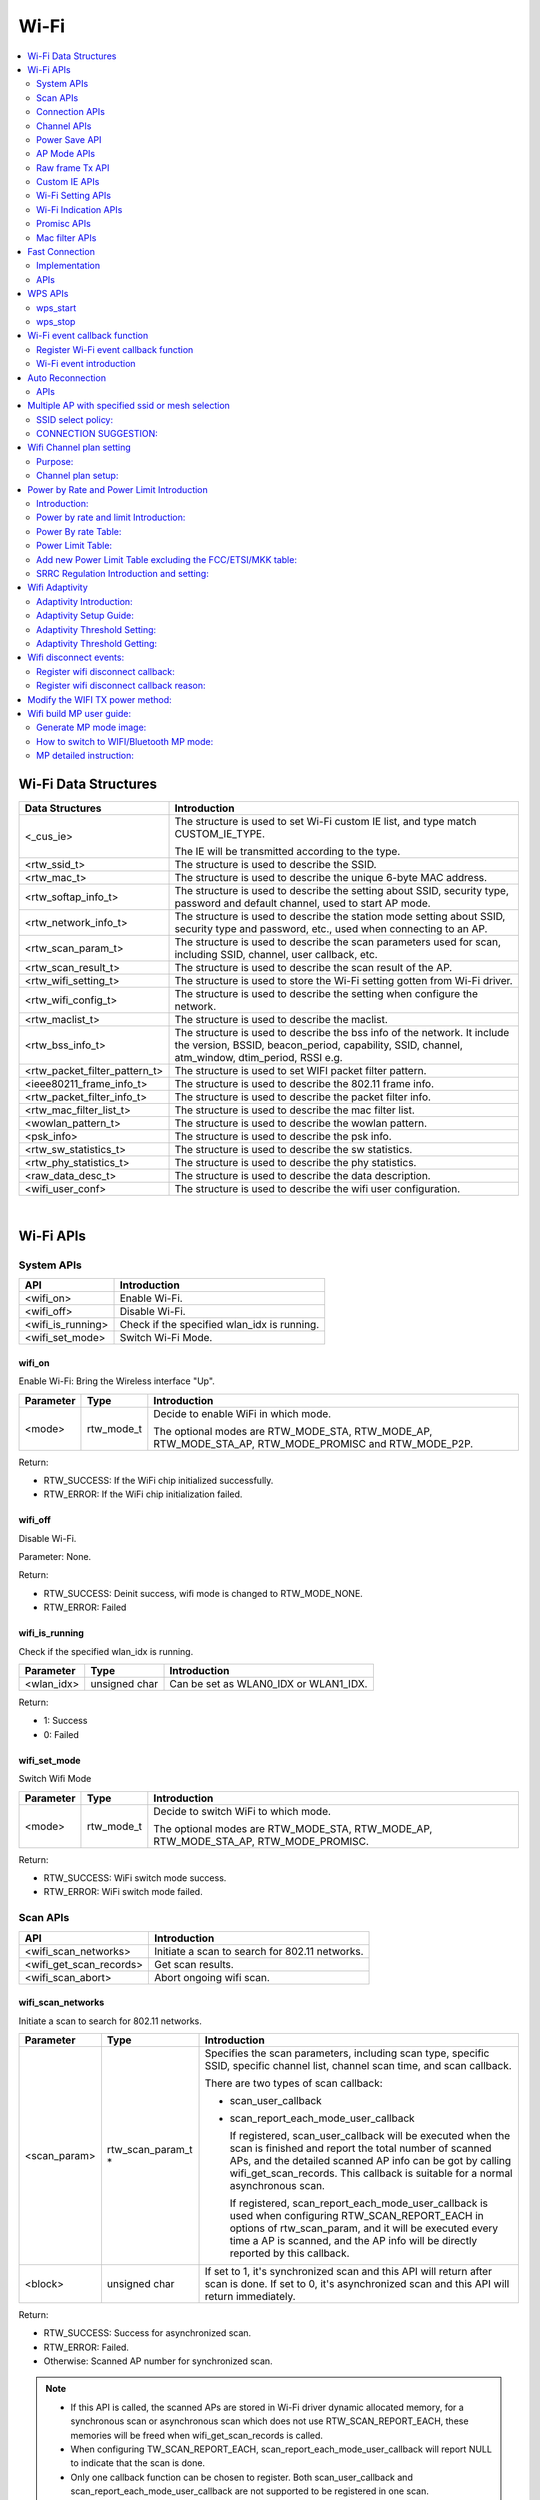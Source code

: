 Wi-Fi
=====

.. contents::
  :local:
  :depth: 2

Wi-Fi Data Structures
---------------------

============================= ==========================================================================================================================================================================
**Data Structures**           **Introduction**
============================= ==========================================================================================================================================================================
<_cus_ie>                     The structure is used to set Wi-Fi custom IE list, and type match CUSTOM_IE_TYPE.
                             
                              The IE will be transmitted according to the type.
<rtw_ssid_t>                  The structure is used to describe the SSID.
<rtw_mac_t>                   The structure is used to describe the unique 6-byte MAC address.
<rtw_softap_info_t>           The structure is used to describe the setting about SSID, security type, password and default channel, used to start AP mode.
<rtw_network_info_t>          The structure is used to describe the station mode setting about SSID, security type and password, etc., used when connecting to an AP.
<rtw_scan_param_t>            The structure is used to describe the scan parameters used for scan, including SSID, channel, user callback, etc.
<rtw_scan_result_t>           The structure is used to describe the scan result of the AP.
<rtw_wifi_setting_t>          The structure is used to store the Wi-Fi setting gotten from Wi-Fi driver.
<rtw_wifi_config_t>           The structure is used to describe the setting when configure the network.
<rtw_maclist_t>               The structure is used to describe the maclist.
<rtw_bss_info_t>              The structure is used to describe the bss info of the network. It include the version, BSSID, beacon_period, capability, SSID, channel, atm_window, dtim_period, RSSI e.g.
<rtw_packet_filter_pattern_t> The structure is used to set WIFI packet filter pattern.
<ieee80211_frame_info_t>      The structure is used to describe the 802.11 frame info.
<rtw_packet_filter_info_t>    The structure is used to describe the packet filter info.
<rtw_mac_filter_list_t>       The structure is used to describe the mac filter list.
<wowlan_pattern_t>            The structure is used to describe the wowlan pattern.
<psk_info>                    The structure is used to describe the psk info.
<rtw_sw_statistics_t>         The structure is used to describe the sw statistics.
<rtw_phy_statistics_t>        The structure is used to describe the phy statistics.
<raw_data_desc_t>             The structure is used to describe the data description.
<wifi_user_conf>              The structure is used to describe the wifi user configuration.
============================= ==========================================================================================================================================================================


|

Wi-Fi APIs
----------

System APIs
~~~~~~~~~~~

================= ===========================================
**API**           **Introduction**
================= ===========================================
<wifi_on>         Enable Wi-Fi.
<wifi_off>        Disable Wi-Fi.
<wifi_is_running> Check if the specified wlan_idx is running.
<wifi_set_mode>   Switch Wi-Fi Mode.
================= ===========================================

wifi_on
^^^^^^^

Enable Wi-Fi: Bring the Wireless interface "Up".

============= ========== =====================================================================================================
**Parameter** **Type**   **Introduction**
============= ========== =====================================================================================================
<mode>        rtw_mode_t Decide to enable WiFi in which mode.
                        
                         The optional modes are RTW_MODE_STA, RTW_MODE_AP, RTW_MODE_STA_AP, RTW_MODE_PROMISC and RTW_MODE_P2P.
============= ========== =====================================================================================================

Return:

-  RTW_SUCCESS: If the WiFi chip initialized successfully.

-  RTW_ERROR: If the WiFi chip initialization failed.

wifi_off
^^^^^^^^

Disable Wi-Fi.

Parameter: None.

Return:

-  RTW_SUCCESS: Deinit success, wifi mode is changed to RTW_MODE_NONE.

-  RTW_ERROR: Failed

wifi_is_running
^^^^^^^^^^^^^^^

Check if the specified wlan_idx is running.

============= ============= =====================================
**Parameter** **Type**      **Introduction**
============= ============= =====================================
<wlan_idx>    unsigned char Can be set as WLAN0_IDX or WLAN1_IDX.
============= ============= =====================================

Return:

-  1: Success

-  0: Failed

wifi_set_mode
^^^^^^^^^^^^^

Switch Wifi Mode

============= ========== ====================================================================================
**Parameter** **Type**   **Introduction**
============= ========== ====================================================================================
<mode>        rtw_mode_t Decide to switch WiFi to which mode.
                        
                         The optional modes are RTW_MODE_STA, RTW_MODE_AP, RTW_MODE_STA_AP, RTW_MODE_PROMISC.
============= ========== ====================================================================================

Return:

-  RTW_SUCCESS: WiFi switch mode success.

-  RTW_ERROR: WiFi switch mode failed.

Scan APIs
~~~~~~~~~

======================= ==============================================
**API**                 **Introduction**
======================= ==============================================
<wifi_scan_networks>    Initiate a scan to search for 802.11 networks.
<wifi_get_scan_records> Get scan results.
<wifi_scan_abort>       Abort ongoing wifi scan.
======================= ==============================================

wifi_scan_networks
^^^^^^^^^^^^^^^^^^

Initiate a scan to search for 802.11 networks.

============= =================== ================================================================================================================================================================================================
**Parameter** **Type**            **Introduction**
============= =================== ================================================================================================================================================================================================
<scan_param>  rtw_scan_param_t *  Specifies the scan parameters, including scan type, specific SSID, specific channel list, channel scan time, and scan callback.
                                 
                                  There are two types of scan callback:
                                 
                                  -  scan_user_callback
                                 
                                  -  scan_report_each_mode_user_callback
                                 
                                     If registered, scan_user_callback will be executed when the scan is finished and report the total number of scanned APs, and the detailed scanned AP info can be got by calling wifi_get_scan_records. This callback is suitable for a normal asynchronous scan.
                                 
                                     If registered, scan_report_each_mode_user_callback is used when configuring RTW_SCAN_REPORT_EACH in options of rtw_scan_param, and it will be executed every time a AP is scanned, and the AP info will be directly reported by this callback.
<block>       unsigned char       If set to 1, it's synchronized scan and this API will return after scan is done. If set to 0, it's asynchronized scan and this API will return immediately.
============= =================== ================================================================================================================================================================================================

Return:

-  RTW_SUCCESS: Success for asynchronized scan.

-  RTW_ERROR: Failed.

-  Otherwise: Scanned AP number for synchronized scan.


.. note :: - If this API is called, the scanned APs are stored in Wi-Fi driver
      dynamic allocated memory, for a synchronous scan or asynchronous scan
      which does not use RTW_SCAN_REPORT_EACH, these memories will be freed
      when wifi_get_scan_records is called.

    - When configuring TW_SCAN_REPORT_EACH,
      scan_report_each_mode_user_callback will report NULL to indicate that
      the scan is done.

    - Only one callback function can be chosen to register. Both
      scan_user_callback and scan_report_each_mode_user_callback are not
      supported to be registered in one scan.

    - The scan callback function will be executed in the context of the RTW
      thread.

    - When scanning specific channels, devices with strong signal strength
      on nearby channels may be detected.

wifi_get_scan_records
^^^^^^^^^^^^^^^^^^^^^

Get scan results.

============= =============== =======================================================================================================================================
**Parameter** **Type**        **Introduction**
============= =============== =======================================================================================================================================
<AP_num>      unsigned int \* Input the pointer to the number of scanned ap info which want to get, output the number of scanned ap info which can actually get.
<scan_buf>    char \*         Pointer to the buf where scan result will be stored, the scanned AP info will be stored one by one in form of struct rtw_scan_result_t.
============= =============== =======================================================================================================================================

Return:

-  RTW_SUCCESS: Success.

-  RTW_ERROR: Failed

.. note :: For an asynchronous scan configuring RTW_SCAN_REPORT_EACH, every time an AP is scanned, the AP info will be directly reported through scan_report_each_mode_user_callback and freed after user callback is executed, thus there is no need to use this function to get the scan result.

wifi_scan_abort
^^^^^^^^^^^^^^^

Abort ongoing scan.

Parameter: None.

Return:

-  RTW_SUCCESS: Success.

-  RTW_ERROR: Failed

.. note :: This is an asynchronous function and will return immediately. Return value only indicates whether the scan abort command is successfully notified to the driver or not. When the scan is actually aborted, the user callback registered in wifi_scan_networks will be executed. If there is no Wi-Fi scan in progress, this function will just return RTW_SUCCESS and user callback won't be executed.

Connection APIs
~~~~~~~~~~~~~~~

============================== ==============================================================
**API**                        **Introduction**
============================== ==============================================================
<wifi_connect>                 Join a Wi-Fi network with a specified SSID or BSSID.
<wifi_disconnect>              Disassociates from current Wi-Fi network.
<wifi_is_connected_to_ap>      Check if Wi-Fi has connected to AP before DHCP.
<wifi_get_join_status>         Get latest Wi-Fi join status.
<wifi_get_disconn_reason_code> Get reason code of latest disassociation or de-authentication.
<wifi_config_autoreconnect>    Set reconnection mode with configuration.
<wifi_get_autoreconnect>       Get the result of setting reconnection mode.
============================== ==============================================================

wifi_connect
^^^^^^^^^^^^

Join a Wi-Fi network with a specified SSID or BSSID. Scan for,
associate, and authenticate with a Wi-Fi network. On successful return,
the system is ready to send data packets.

=============== ===================== ==========================================================================================================================================================================================
**Parameter**   **Type**              **Introduction**
=============== ===================== ==========================================================================================================================================================================================
<connect_param> rtw_network_info_t *  The pointer of a struct which store the connection info, including ssid, bssid, password, etc, for details, please refer to struct rtw_network_info_t in wifi_structures.h.
<block>         unsigned char         If block is set to 1, it means synchronized wifi connect, and this API will return until connect is finished; if block is set to 0, it means asynchronized wifi connect, and this API will return immediately.
=============== ===================== ==========================================================================================================================================================================================

Return:

-  RTW_SUCCESS: When the system is joined for synchronized wifi connect,
   when connect cmd is set successfully for asynchronized wifi connect.

-  RTW_ERROR: If an error occurred.


.. note :: - Make sure the Wi-Fi is enabled before invoking this function(wifi_on()).

    -  The parameter channel and pscan_option in connect_param can be used
       to perform fast survey on the specified channel during Wi-Fi
       connection. **Default setting null and scan full channel.**

    -  When the channel is set to a specified channel and pscan_option is
       set to PSCAN_FAST_SURVEY, during Wi-Fi connection, an active scan
       will be only performed on the specified channel, the active scan will
       retry at most 8 times with each round interval 25ms.
       **Default setting 0 and scan full channel.**

    -  joinstatus_user_callback in connect_param can be registered to get
       the real-time join status changes since this callback will be
       executed every time join status is changed.

    -  Wifi_connection api will scan the supported channels to search for
       all candidate ssids, and finally compares the AP RSSI and selects the
       AP with the strongest signal as the target ssid for connection.

wifi_disconnect
^^^^^^^^^^^^^^^

Disassociates from current Wi-Fi network.

Parameter: None.

Return:

-  RTW_SUCCESS: On successful disassociation from the AP.

-  RTW_ERROR: If an error occurred.

wifi_is_connected_to_ap
^^^^^^^^^^^^^^^^^^^^^^^

Check if Wi-Fi has connected to AP before DHCP.

Parameter: None.

Return:

-  RTW_SUCCESS: If connected.

-  RTW_ERROR: If not connected.

wifi_get_join_status
^^^^^^^^^^^^^^^^^^^^

Get the latest Wi-Fi join status.

Parameter: None.

Return:

-  RTW_JOINSTATUS_UNKNOWN: Unknown join status.

-  RTW_JOINSTATUS_STARTING: Join is starting.

-  RTW_JOINSTATUS_SCANNING: Scan is in progress.

-  RTW_JOINSTATUS_AUTHENTICATING: Authentication is in progress.

-  RTW_JOINSTATUS_AUTHENTICATED: Already authenticated.

-  RTW_JOINSTATUS_ASSOCIATING: Association is in progress.

-  RTW_JOINSTATUS_ASSOCIATED: Already associated.

-  RTW_JOINSTATUS_4WAY_HANDSHAKING: 4-way handshake is in progress.

-  RTW_JOINSTATUS_4WAY_HANDSHAKE_DONE: 4-way handshake is done.

-  RTW_JOINSTATUS_SUCCESS: Join is success.

-  RTW_JOINSTATUS_FAIL: Join is failed.

-  RTW_JOINSTATUS_DISCONNECT: Disconnected.

-  RTW_JOINSTATUS_REJECT_CONNECTION_SECURITY: if PRO2 define wifi_user_config.rtw_ignore_security == 1 in wifi_set_user_config(), station will reject the security OPEN/WEP/WPA TKIP WIFI connection.

-  RTW_JOINSTATUS_SCANNING_EXTERNAL: if the station is ongoing WIFI scanning, and then the WIFI connection will return this definition to cancel the WIFI connect.

-  RTW_JOINSTATUS_REJECT_UNSUPPORT_SECURITY: WIFI connection failure due to this security type unsupported (Ex: GCMP)

-  RTW_JOINSTATUS_TIMEOUT: WIFI connection failure due to connection timeout.

-  RTW_JOINSTATUS_STATUS_CODE_FAIL: WIFI connection failure due to association failure.

.. note :: Wi-Fi join status will be set during Wi-Fi connection and Wi-Fi disconnection.

wifi_get_disconn_reason_code
^^^^^^^^^^^^^^^^^^^^^^^^^^^^

Present the reason code of the latest disassociation or
de-authentication.

============= ================= ================================================================
**Parameter** **Type**          **Introduction**
============= ================= ================================================================
<reason_code> unsigned short *  A pointer to the variable where the reason code will be written.
============= ================= ================================================================

Return:

-  RTW_SUCCESS: Success.

-  RTW_ERROR: Failed.

wifi_config_autoreconnect
^^^^^^^^^^^^^^^^^^^^^^^^^

Set reconnection mode with configuration.

============= ======== ================================================
**Parameter** **Type** **Introduction**
============= ======== ================================================
<mode>        \__u8    Set 1/0 to enalbe/disable the reconnection mode.
<retry_times> \__u8    The number of retry limit.
<timeout>     \__u16   The timeout value (in seconds).
============= ======== ================================================

Return:

-  0: Success.

-  -1: Failed.

wifi_get_autoreconnect
^^^^^^^^^^^^^^^^^^^^^^

Get the result of setting reconnection mode.

============= ======== =================================================
**Parameter** **Type** **Introduction**
============= ======== =================================================
<mode>        \__u8 *  Point to the result of setting reconnection mode.
============= ======== =================================================

Return:

-  0: Success.

-  -1: Failed.

Channel APIs
~~~~~~~~~~~~

================== ==============================================================================================================
**API**            **Introduction**
================== ==============================================================================================================
<wifi_set_channel> Set the listening channel for promiscuous mode. Promiscuous mode will receive all the packets in this channel.
<wifi_get_channel> Get the current channel on STA interface(WLAN0_NAME).
================== ==============================================================================================================

wifi_set_channel
^^^^^^^^^^^^^^^^

Set the listening channel for promiscuous mode. Promiscuous mode will
receive all the packets in this channel.

============= ======== ====================
**Parameter** **Type** **Introduction**
============= ======== ====================
<channel>     int      The desired channel.
============= ======== ====================

Return:

-  RTW_SUCCESS: If the channel is successfully set.

-  RTW_ERROR: If the channel is not successfully set.

.. note :: Do not need to call this function for STA mode Wi-Fi driver, since it will be determined by the channel from the received beacon.

wifi_get_channel
^^^^^^^^^^^^^^^^

Get the current channel on STA interface(WLAN0_NAME).

============= ======== ==================================================================
**Parameter** **Type** **Introduction**
============= ======== ==================================================================
<channel>     int *    A pointer to the variable where the channel value will be written.
============= ======== ==================================================================

Return:

-  RTW_SUCCESS: If the channel is successfully read.

-  RTW_ERROR: If the channel is not successfully read.

Power Save API
~~~~~~~~~~~~~~

========================= =================
**API**                   **Introduction**
========================= =================
<wifi_set_powersave_mode> Set IPS/LPS mode.
========================= =================

wifi_set_powersave_mode
^^^^^^^^^^^^^^^^^^^^^^^

Set IPS/LPS mode.

-  IPS is the abbreviation of Inactive Power Save mode. Wi-Fi
   automatically turns RF off if it is not associated with AP.

-  LPS is the abbreviation of Leisure Power Save mode. Wi-Fi
   automatically turns RF off during the association with AP if traffic
   is not busy, while it also automatically turns RF on to listen to the
   beacon of the associated AP.

============= ======== ==============================================================================
**Parameter** **Type** **Introduction**
============= ======== ==============================================================================
<ips_mode>    u8       The desired ips mode, which can be:
                      
                       -  IPS_MODE_NONE: leave IPS
                      
                       -  IPS_MODE_NORMAL: enable to enter IPS
                      
                       -  IPS_MODE_RESUME: resume to the last IPS mode which recorded in Wi-Fi driver
<lps_mode>    u8       The desired LPS mode, which can be:
                      
                       -  LPS_MODE_NONE: leave LPS
                      
                       -  LPS_MODE_NORMAL: enable to enter LPS
                      
                       -  LPS_MODE_RESUME: resume to the last LPS mode which recorded in Wi-Fi driver
============= ======== ==============================================================================

Return:

-  RTW_SUCCESS: If setting the corresponding mode successful.

-  RTW_ERROR: Failed.

AP Mode APIs
~~~~~~~~~~~~

================================= ==============================================================
**API**                           **Introduction**
================================= ==============================================================
<wifi_start_ap>                   Trigger Wi-Fi driver to start an infrastructure Wi-Fi network.
<wifi_get_associated_client_list> Get the associated clients with SoftAP.
<wifi_del_station>                Delete a STA.
================================= ==============================================================

wifi_start_ap
^^^^^^^^^^^^^

Trigger Wi-Fi driver to start an infrastructure Wi-Fi network.

=============== ==================== ============================================================================================================================
**Parameter**   **Type**             **Introduction**
=============== ==================== ============================================================================================================================
<softAP_config> rtw_softap_info_t *  The pointer of a struct which store the softAP configuration, please refer to struct rtw_softap_info_t in wifi_structures.h.
=============== ==================== ============================================================================================================================

Return:

-  RTW_SUCCESS: If successfully creates an AP.

-  RTW_ERROR: If an error occurred.

wifi_get_associated_client_list
^^^^^^^^^^^^^^^^^^^^^^^^^^^^^^^

Get the associated clients with SoftAP.

==================== ============== ===================================================================================================
**Parameter**        **Type**       **Introduction**
==================== ============== ===================================================================================================
<client_list_buffer> void \*        The location where the client list will be stored.
<buffer_length>      unsigned short The buffer length is reserved for future use. Currently, buffer length is set to a fixed value: 25.
==================== ============== ===================================================================================================

Return:

-  RTW_SUCCESS: The result is successfully got.

-  RTW_ERROR: The result is not successfully got.

wifi_del_station
^^^^^^^^^^^^^^^^

Delete a STA.

============= ================ ================================================================
**Parameter** **Type**         **Introduction**
============= ================ ================================================================
<wlan_idx>    unsigned char    The wlan interface index, can be WLAN0_IDX or WLAN1_IDX.
<hwaddr>      unsigned char *  The pointer to the MAC address of the STA which will be deleted.
============= ================ ================================================================

Return:

-  RTW_SUCCESS: Success.

-  RTW_ERROR: Failed.

Raw frame Tx API
~~~~~~~~~~~~~~~~

===================== ================
**API**               **Introduction**
===================== ================
<wifi_send_raw_frame> Send raw frame.
===================== ================

wifi_send_raw_frame
^^^^^^^^^^^^^^^^^^^

Send raw frame.

=============== ================== ==============================================================================================================================================================================================
**Parameter**   **Type**           **Introduction**
=============== ================== ==============================================================================================================================================================================================
<raw_data_desc> raw_data_desc_t \* The pointer of a descriptor about the raw frame, including the buffer address where the frame is stored, frame length, the initial Tx rate of this frame (the default initial Tx rate will be 1Mbps).
=============== ================== ==============================================================================================================================================================================================

Return:

-  RTW_SUCCESS: Success.

-  RTW_ERROR: Failed.

Custom IE APIs
~~~~~~~~~~~~~~

======================= ==================================
**API**                 **Introduction**
======================= ==================================
<wifi_add_custom_ie>    Setup custom IE list.
<wifi_update_custom_ie> Update the item in custom IE list.
<wifi_del_custom_ie>    Delete custom IE list.
======================= ==================================

.. note :: These three APIs are only effective on beacon, probe request, and probe response frames.

wifi_add_custom_ie
^^^^^^^^^^^^^^^^^^

Setup custom IE list.

============= ======== =============================
**Parameter** **Type** **Introduction**
============= ======== =============================
<cus_ie>      void *   Pointer to custom IE list.
<ie_num>      int      The number of custom IE list.
============= ======== =============================

Return:

-  0: Success.

-  -1: Failed.

.. note :: This API cannot be executed twice before deleting the previous custom IE list.

wifi_update_custom_ie
^^^^^^^^^^^^^^^^^^^^^

Update the item in custom IE list.

============= ======== ==========================
**Parameter** **Type** **Introduction**
============= ======== ==========================
<cus_ie>      void *   Pointer to custom IE list.
<ie_index>    int      Index of custom IE list.
============= ======== ==========================

Return:

-  0: Success.

-  -1: Failed.

wifi_del_custom_ie
^^^^^^^^^^^^^^^^^^

Delete custom IE list.

Parameter: None.

Return:

-  0: Success.

-  -1: Failed.

Wi-Fi Setting APIs
~~~~~~~~~~~~~~~~~~

=========================== =============================================================================================================
**API**                     **Introduction**
=========================== =============================================================================================================
<wifi_get_mac_address>      Retrieves the current Media Access Control (MAC) address (or Ethernet hardware address) of the 802.11 device.
<wifi_get_setting>          Get current Wi-Fi setting from driver.
<wifi_set_network_mode>     Set the network mode according to the data rate it supported.
<wifi_set_mfp_support>      Set Management Frame Protection Support.
<wifi_set_group_id>         Set group id of SAE.
<wifi_set_pmk_cache_enable> Enable or disable pmk cache.
<wifi_psk_info_set>         Set psk related info, including ssid, passphrase, psk.
<wifi_psk_info_get>         Get psk related info, including ssid, passphrase, psk.
<wifi_get_ccmp_key>         Get enctryption ccmp key used by wifi (sta mode only).
<wifi_get_sw_statistic>     Show the TX and RX statistic information which counted by software (wifi driver, not phy layer).
<wifi_fetch_phy_statistic>  Fetch statistic info about wifi.
<wifi_set_indicate_mgnt>    Configure mode of HW indicating packets(mgnt and data) and SW reporting packets to wifi_indication().
<wifi_get_antenna_info>     Get antenna infomation.
<wifi_get_auto_chl>         Get an auto channel.
<wifi_get_band_type>        Get band type.
<wifi_get_tsf_low>          Get wifi TSF register[31:0].
=========================== =============================================================================================================

wifi_get_mac_address
^^^^^^^^^^^^^^^^^^^^

Retrieves the current Media Access Control (MAC) address (or Ethernet
hardware address) of the 802.11 device.

============= ============ ===================================================================
**Parameter** **Type**     **Introduction**
============= ============ ===================================================================
<mac>         rtw_mac_t *  Pointer to the struct rtw_mac_t which contain obtained mac address.
============= ============ ===================================================================

Return:

-  0: Success.

-  -1: Failed.

wifi_get_setting
^^^^^^^^^^^^^^^^

Get current Wi-Fi setting from driver.

============= ===================== =======================================================================
**Parameter** **Type**              **Introduction**
============= ===================== =======================================================================
<wlan_idx>    unsigned char         WLAN0_IDX or WLAN1_IDX.
<psetting>    rtw_wifi_setting_t *  Points to the rtw_wifi_setting_t structure which information is gotten.
============= ===================== =======================================================================

Return:

-  RTW_SUCCESS: The result is successfully got.

-  RTW_ERROR: The result is not successfully got.

wifi_set_network_mode
^^^^^^^^^^^^^^^^^^^^^

Set the network mode according to the data rate it supported. The driver
works in BGN mode in default after driver initialization.

This function is used to change wireless network mode for station mode
before connecting to AP.

============= ================== =========================================================================================
**Parameter** **Type**           **Introduction**
============= ================== =========================================================================================
<mode>        rtw_network_mode_t Network mode to set. The value can be: RTW_NETWORK_B, RTW_NETWORK_BG and RTW_NETWORK_BGN.
============= ================== =========================================================================================

Return:

-  RTW_SUCCESS: Success.

-  RTW_ERROR: Failed.

wifi_set_mfp_support
^^^^^^^^^^^^^^^^^^^^

Set Management Frame Protection Support.

============= ============= ===========================================
**Parameter** **Type**      **Introduction**
============= ============= ===========================================
<value>       unsigned char The value can be:
                           
                            -  NO_MGMT_FRAME_PROTECTION: not support
                           
                            -  MGMT_FRAME_PROTECTION_OPTIONAL: capable
                           
                            -  MGMT_FRAME_PROTECTION_REQUIRED: required
============= ============= ===========================================

Return:

-  RTW_SUCCESS: If setting Management Frame Protection Support
   successful.

-  RTW_ERROR: Failed.

wifi_set_group_id
^^^^^^^^^^^^^^^^^

Set group id of SAE.

============= ============= =============================
**Parameter** **Type**      **Introduction**
============= ============= =============================
<value>       unsigned char Group id which want to be set
============= ============= =============================

Return:

-  RTW_SUCCESS: If setting is successful.

-  RTW_ERROR: Failed.

wifi_set_pmk_cache_enable
^^^^^^^^^^^^^^^^^^^^^^^^^

Enable or disable pmk cache.

============= ============= =================
**Parameter** **Type**      **Introduction**
============= ============= =================
<value>       unsigned char The value can be:
                           
                            -  1: enable
                           
                            -  0: disable
============= ============= =================

Return:

-  RTW_SUCCESS: If setting is successful.

-  RTW_ERROR: Failed.

wifi_psk_info_set
^^^^^^^^^^^^^^^^^

Set psk related info, including ssid, passphrase, psk.

============= ================== =================================================================
**Parameter** **Type**           **Introduction**
============= ================== =================================================================
<psk_data>    struct psk_info *  Pointer to the structure that can set psk related info in driver.
============= ================== =================================================================

Return: None.

wifi_psk_info_get
^^^^^^^^^^^^^^^^^

Get psk related info, including ssid, passphrase, psk.

============= ================== ============================================================
**Parameter** **Type**           **Introduction**
============= ================== ============================================================
<psk_data>    struct psk_info *  Pointer to the structure that will restore psk related info.
============= ================== ============================================================

Return: None.

wifi_get_ccmp_key
^^^^^^^^^^^^^^^^^

Get enctryption ccmp key used by wifi (sta mode only).

============= ================ ==============================================================
**Parameter** **Type**         **Introduction**
============= ================ ==============================================================
<uncst_key>   unsigned char *  The location where the CCMP TK (temporary key) will be stored.
<group_key>   unsigned char *  The location where the CCMP GTK (group key) will be stored.
============= ================ ==============================================================

Return:

-  RTW_SUCCESS: The result is successfully got.

-  RTW_ERROR: The result is not successfully got.

wifi_get_sw_statistic
^^^^^^^^^^^^^^^^^^^^^

Show the TX and RX statistic information which counted by software (wifi
driver, not phy layer).

=============== ====================== =================================================================
**Parameter**   **Type**               **Introduction**
=============== ====================== =================================================================
<idx>           unsigned char          The wlan interface index, can be WLAN0_IDX or WLAN1_IDX.
<sw_statistics> rtw_sw_statistics_t *  The pointer to the structure where store the software statistics.
=============== ====================== =================================================================

Return: None.

wifi_fetch_phy_statistic
^^^^^^^^^^^^^^^^^^^^^^^^

Fetch statistic info about wifi.

=============== ======================= ============================================================
**Parameter**   **Type**                **Introduction**
=============== ======================= ============================================================
<phy_statistic> rtw_phy_statistics_t *  The pointer to the structure that stores the PHY statistics.
=============== ======================= ============================================================

Return:

-  RTW_SUCCESS: If the statistic info is successfully got.

-  RTW_ERROR: If the statistic info is not successfully got.

wifi_set_indicate_mgnt
^^^^^^^^^^^^^^^^^^^^^^

Configure mode of HW indicating packets(mgnt and data) and SW reporting
packets to wifi_indication().

============= ======== ================================================================================================================
**Parameter** **Type** **Introduction**
============= ======== ================================================================================================================
<enable>      int      Value of enable could be:
                      
                       -  WIFI_INDICATE_DISABLE: disable mode (default), HW only indicates BSSID-matched packets and SW doesn't report.
                      
                       -  WIFI_INDICATE_NORMAL: HW only indicates BSSID-matched packets and SW reports.
                      
                       -  WIFI_INDICATE_WILD: HW indicates all packets and SW reports.
============= ======== ================================================================================================================

Return: None.

wifi_get_antenna_info
^^^^^^^^^^^^^^^^^^^^^

Get antenna infomation.

============= ================ ==============================================================================
**Parameter** **Type**         **Introduction**
============= ================ ==============================================================================
<antenna>     unsigned char *  Point to the antenna value obtained from driver, 0 means main antenna, 1 means
                              
                               aux antenna.
============= ================ ==============================================================================

Return:

-  0: Success.

-  -1: Failed.

wifi_get_auto_chl
^^^^^^^^^^^^^^^^^

Get an auto channel.

============= ================ ========================================================================
**Parameter** **Type**         **Introduction**
============= ================ ========================================================================
<wlan_idx>    unsigned char    The wlan interface index, can be WLAN0_IDX or WLAN1_IDX.
<channel_set> unsigned char *  The pointer to the channel set which auto channel will be selected from.
<channel_num> unsigned char    The number of channel in channel set.
============= ================ ========================================================================

Return:

-  The selected auto channel.

wifi_get_band_type
^^^^^^^^^^^^^^^^^^

Get Wi-Fi band type.

Parameter: None.

Return:

-  WL_BAND_2_4G: only 2.4G supported

-  WL_BAND_5G: only 5G supported

-  WL_BAND_2_4G_5G_BOTH: both 2.4G and 5G supported

wifi_get_tsf_low
^^^^^^^^^^^^^^^^

Get wifi TSF register[31:0].

============= ============= ===========================================================
**Parameter** **Type**      **Introduction**
============= ============= ===========================================================
<port_id>     unsigned char Specify the Wi-Fi port which could be 0 or 1.
                           
                            -  For STA mode and SoftAP mode, use port 0.
                           
                            -  For concurrent mode, STA uses port 0 and AP uses port 1.
============= ============= ===========================================================

Return:

-  TSF[31:0] or 0

Wi-Fi Indication APIs
~~~~~~~~~~~~~~~~~~~~~

========================== ===================================
**API**                    **Introduction**
========================== ===================================
<init_event_callback_list> Initialize the event callback list.
<wifi_reg_event_handler>   Register the event listener.
<wifi_unreg_event_handler> Un-register the event listener.
========================== ===================================

init_event_callback_list
^^^^^^^^^^^^^^^^^^^^^^^^

Initialize the event callback list.

Parameter: None.

Return: None.

.. note :: Make sure this function has been invoked before using the event handler-related mechanism.

wifi_reg_event_handler
^^^^^^^^^^^^^^^^^^^^^^

Register the event listener.

=================== =================== =========================================================================
**Parameter**       **Type**            **Introduction**
=================== =================== =========================================================================
<event_cmds>        unsigned int        The event command number indicated.
<handler_func>      rtw_event_handler_t The callback function which will receive and process the event.
<handler_user_data> void *              User specific data that will be passed directly to the callback function.
=================== =================== =========================================================================

Return:

-  RTW_SUCCESS: If successfully registers the event.

-  RTW_ERROR: If an error occurred.

.. note :: Setting the same even_cmds with empty handler_func will unregister the event_cmds.

wifi_unreg_event_handler
^^^^^^^^^^^^^^^^^^^^^^^^

Un-register the event listener.

============== =================== ===============================================================
**Parameter**  **Type**            **Introduction**
============== =================== ===============================================================
<event_cmds>   unsigned int        The event command number indicated.
<handler_func> rtw_event_handler_t The callback function which will receive and process the event.
============== =================== ===============================================================

Return:

-  RTW_SUCCESS: If successfully un-registers the event.

-  RTW_ERROR: If an error occurred.

Promisc APIs
~~~~~~~~~~~~

============================ ===================================================
**API**                      **Introduction**
============================ ===================================================
<wifi_enter_promisc_mode>    Let Wi-Fi enter promiscuous mode.
<wifi_set_promisc>           Set the chip to start or stop the promiscuous mode.
<wifi_init_packet_filter>    Initialize packet filter related data.
<wifi_add_packet_filter>     Add packet filter.
<wifi_remove_packet_filter>  Remove the packet filter.
<wifi_enable_packet_filter>  Enable the packet filter.
<wifi_disable_packet_filter> Disable the packet filter.
============================ ===================================================

wifi_enter_promisc_mode
^^^^^^^^^^^^^^^^^^^^^^^

Let Wi-Fi enter promiscuous mode.

Parameter: None.

Return: None.

.. note :: If Wi-Fi is originally in concurrent mode or SoftAP mode, a mode switch will be performed; if Wi-Fi is originally in STA mode and already connected to AP, the connection to AP will disconnect.

wifi_set_promisc
^^^^^^^^^^^^^^^^

Set the chip to start or stop the promiscuous mode.

============= ================================================= ===================================================================================
**Parameter** **Type**                                          **Introduction**
============= ================================================= ===================================================================================
<enabled>     rtw_rcr_level_t                                   The value can be:
                                                               
                                                                -  0: disable the promisc.
                                                               
                                                                -  1: enable the promisc special for all ethernet frames.
                                                               
                                                                -  2: enable the promisc special for Broadcast/Multicast ethernet frames.
                                                               
                                                                -  3: enable the promisc special for all 802.11 frames.
                                                               
                                                                -  4: enable the promisc special for Broadcast/Multicast 802.11 frames.
<callback>    void (*)(unsigned char \*, unsigned int, void \*) The callback function which will receive and process the network data.
<len_used>    unsigned char                                     Specify if the the promisc data length is used. If len_used set to 1, packet (frame
                                                               
                                                                data) length will be saved and transferred to callback function.
============= ================================================= ===================================================================================

Return:

-  RTW_SUCCESS: Success.

-  RTW_ERROR: Failed.

.. note :: Use wifi_enter_promisc_mode() to make sure Wi-Fi in correct mode, and use wifi_set_promisc() to enable promisc receiving and promisc callback.

wifi_init_packet_filter
^^^^^^^^^^^^^^^^^^^^^^^

Initialize packet filter related data.

Parameter: None.

Return: None.

wifi_add_packet_filter
^^^^^^^^^^^^^^^^^^^^^^

Add packet filter.

============= ============================= ======================================================================================================
**Parameter** **Type**                      **Introduction**
============= ============================= ======================================================================================================
<filter_id>   unsigned char                 The filter id.
<patt>        rtw_packet_filter_pattern_t * Point to the filter pattern.
<rule>        rtw_packet_filter_rule_t      Point to the filter rule, the value could be:
                                           
                                            -  RTW_POSITIVE_MATCHING: accept the frame if matching with this pattern, otherwise discard the frame.
                                           
                                            -  RTW_NEGATIVE_MATCHING: discard the frame if matching with this pattern, otherwise accept the frame.
============= ============================= ======================================================================================================

Return:

-  0: Success.

-  -1: Failed.

.. note :: This is software filter in promisc mode.

wifi_remove_packet_filter
^^^^^^^^^^^^^^^^^^^^^^^^^

Remove the packet filter.

============= ============= =======================================
**Parameter** **Type**      **Introduction**
============= ============= =======================================
<filter_id>   unsigned char The filter id, the value can be 0 to 4.
============= ============= =======================================

Return:

-  0: Success.

-  -1: Failed.

wifi_enable_packet_filter
^^^^^^^^^^^^^^^^^^^^^^^^^

Enable the packet filter.

============= ============= =======================================
**Parameter** **Type**      **Introduction**
============= ============= =======================================
<filter_id>   unsigned char The filter id, the value can be 0 to 4.
============= ============= =======================================

Return:

-  0: Success.

-  -1: Failed.

wifi_disable_packet_filter
^^^^^^^^^^^^^^^^^^^^^^^^^^

Disable the packet filter.

============= ============= =======================================
**Parameter** **Type**      **Introduction**
============= ============= =======================================
<filter_id>   unsigned char The filter id, the value can be 0 to 4.
============= ============= =======================================

Return:

-  0: Success.

-  -1: Failed.

Mac filter APIs
~~~~~~~~~~~~~~~

====================== ============================================================================================
**API**                **Introduction**
====================== ============================================================================================
<wifi_init_mac_filter> Initialize mac address filter list.
<wifi_add_mac_filter>  Add mac address to mac filter list then this address will be rejected during authentication.
<wifi_del_mac_filter>  Delete mac address from mac filter list.
====================== ============================================================================================

.. note :: These APIs should be used only when operating as softAP.

wifi_init_mac_filter
^^^^^^^^^^^^^^^^^^^^

Initialize mac address filter list.

Parameter: None.

Return:

-  RTW_SUCCESS: Success.

-  RTW_ERROR: Failed.

wifi_add_mac_filter
^^^^^^^^^^^^^^^^^^^

Add mac address to mac filter list then this address will be rejected
during authentication.

============= ================ =======================================================
**Parameter** **Type**         **Introduction**
============= ================ =======================================================
<hwaddr>      unsigned char *  The mac address which will be added to mac filter list.
============= ================ =======================================================

Return:

-  RTW_SUCCESS: Success.

-  RTW_ERROR: Failed.

wifi_del_mac_filter
^^^^^^^^^^^^^^^^^^^

Delete mac address from mac filter list.

============= ================ ===========================================================
**Parameter** **Type**         **Introduction**
============= ================ ===========================================================
<hwaddr>      unsigned char *  The mac address which will be deleted from mac filter list.
============= ================ ===========================================================

Return:

-  RTW_SUCCESS: Success.

-  RTW_ERROR: Failed.


|

Fast Connection
---------------

This section illustrates the principle of fast connection and how to
implement user’s own fast connection code.

Fast connection is used to reconnect with AP automatically after Wi-Fi
is initialized, the principle is to store the AP information in Flash
and reconnect to AP after Wi-Fi is initialized.

The flow chart of fast connection is as follows:

.. image:: ../_static/20_WIFI/image2.png
   :align: center


|

Implementation
~~~~~~~~~~~~~~

AP Information Storage
^^^^^^^^^^^^^^^^^^^^^^

User should implement a function to write AP information to Flash, just
like demo function write_fast_connect_data_to_flash() in the source file
wifi_fast_connect.c. In this function, you should reserve some space for
AP information, and write the AP information to the reserved space in a
pre-defined data format. The address of the function must be assigned to
the global variable p_store_fast_connect_info. After Wi-Fi connection is
successful, if p_store_fast_connect_info points to a valid address,
write_fast_connect_data_to_flash() will be called.

.. note :: The path of source codes is SDK/component/wifi/wifi_fast_connect/wifi_fast_connect.c.

Reconnection
^^^^^^^^^^^^

User can implement his own function to read AP information from Flash
and connect to AP, just like demo function wifi_do_fast_connect() in the
example code. The address of this function must be assigned to the
global variable p_wifi_do_fast_connect, which should be defined before
Wi-Fi initialization. After Wi-Fi is initialized, if
p_wifi_do_fast_connect points to a valid address, this function will be
called.

Fast Connection Data Erase
^^^^^^^^^^^^^^^^^^^^^^^^^^

User should implement his own function to erase fast connection data,
just like demo function Erase_Fastconnect_data() in the source code.

APIs
~~~~

================================== =========================================================================================
**API**                            **Introduction**
================================== =========================================================================================
<write_fast_connect_data_to_flash> Wi-Fi connection indication trigger this function to save current Wi-Fi profile in flash.
<wifi_do_fast_connect>             Read previous saved Wi-Fi profile in flash and execute connection.
================================== =========================================================================================

write_fast_connect_data_to_flash
^^^^^^^^^^^^^^^^^^^^^^^^^^^^^^^^

Wi-Fi connection indication trigger this function to save current Wi-Fi
profile in flash.

============= ============ ================
**Parameter** **Type**     **Introduction**
============= ============ ================
<offer_ip>    unsigned int DHCP offered IP.
<server_ip>   unsigned int DHCP server IP.
============= ============ ================

Return:

-  RTW_SUCCESS: Success.

-  RTW_ERROR: Failed.

.. note :: offer_ip and server_ip will be used only when CONFIG_FAST_DHCP is set to 1, they will be stored to Flash for fast DHCP. If CONFIG_FAST_DHCP is not configured to 1, offer_ip and server_ip are unaffected. Other Wi-Fi profiles will be directly got by API wifi_get_setting() and wifi_psk_info_get(), not depending on the input parameter of this function.

wifi_do_fast_connect
^^^^^^^^^^^^^^^^^^^^

Read previous saved Wi-Fi profile in flash and execute connection.

Parameter: None.

Return:

-  0: Success.

-  -1: Failed.


|

WPS APIs
--------

=========== ===========================
**API**     **Introduction**
=========== ===========================
<wps_start> Start WPS enrollee process.
<wps_stop>  Stop WPS enrollee process.
=========== ===========================

wps_start
~~~~~~~~~

Start WPS enrollee process.

============= ======== =======================================================================
**Parameter** **Type** **Introduction**
============= ======== =======================================================================
<wps_config>  u16      WPS configure method. Options are:
                      
                       -  WPS_CONFIG_DISPLAY
                      
                       -  WPS_CONFIG_KEYPAD
                      
                       -  WPS_CONFIG_PUSHBUTTON
<pin>         char *   PIN number. Can be set to NULL if using WPS_CONFIG_PUSHBUTTON.
<channel>     u8       Channel. Currently un-used, can be set to 0.
<ssid>        char *   Target network SSID. Can be set to NULL if no target network specified.
============= ======== =======================================================================

Return:

-  0: Success.

-  Otherwise: Failed.


.. note :: - Before invoking this function, the Wi-Fi should be enabled by calling wifi_on().

    - Make sure CONFIG_ENABLE_WPS is enabled in platform_opts.h. After calling wps_start(), the longest time of WPS is 120s. You can call wps_stop() to quit WPS.

wps_stop
~~~~~~~~

Stop WPS enrollee process.

Parameter: None.

Return: None.

.. note :: Make sure CONFIG_ENABLE_WPS is enabled in platform_opts.h.


|

Wi-Fi event callback function
-----------------------------

Register Wi-Fi event callback function
~~~~~~~~~~~~~~~~~~~~~~~~~~~~~~~~~~~~~~

The callback function is defined by user and need to be registered.

======================== =================================================
**API**                  **Introduction**
======================== =================================================
<wifi_reg_event_handler> Register callback function to the event listener.
======================== =================================================

=================== =================== =========================================================================
**Parameter**       **Type**            **Introduction**
=================== =================== =========================================================================
<event_cmds>        unsigned int        The event number indicated.
<handler_func>      rtw_event_handler_t The callback function which will receive and process the event.
<handler_user_data> void *              User specific data that will be passed directly to the callback function.
=================== =================== =========================================================================

Wi-Fi event introduction
~~~~~~~~~~~~~~~~~~~~~~~~

.. code-block:: c

    enum _WIFI_EVENT_INDICATE {
        /* common event */
        WIFI_EVENT_STA_ASSOC = 0,       //used in p2p, simple config, 11s, customer
        WIFI_EVENT_STA_DISASSOC,        //used in p2p, customer
        WIFI_EVENT_RX_MGNT,             //used in p2p, customer
        WIFI_EVENT_CONNECT,             //used in ipv6 example, p2p, wifi_manager example
        WIFI_EVENT_DISCONNECT,          //used in wifi_manager example, p2p, eap, atcmd……

        WIFI_EVENT_GROUP_KEY_CHANGED,
        WIFI_EVENT_RECONNECTION_FAIL,
        WIFI_EVENT_ICV_ERROR,
        WIFI_EVENT_CHALLENGE_FAIL,

        WIFI_EVENT_JOIN_STATUS,         //internally use for joinstatus indicate

        /* p2p event */
        WIFI_EVENT_P2P_SEND_ACTION_DONE = 15,

        /* wpa event */
        WIFI_EVENT_WPA_STA_WPS_START = 20,
        WIFI_EVENT_WPA_WPS_FINISH,
        WIFI_EVENT_WPA_EAPOL_START,
        WIFI_EVENT_WPA_EAPOL_RECVD,

        /* 11s event */
        WIFI_EVENT_11S_PATHSEL_GEN_RREQ = 59,
        WIFI_EVENT_11S_PATHSEL_GEN_RERR,
        WIFI_EVENT_11S_PATHSEL_RECV_RREQ,
        WIFI_EVENT_11S_PATHSEL_RECV_RREP,
        WIFI_EVENT_11S_PATHSEL_RECV_RERR,
        WIFI_EVENT_11S_PATHSEL_RECV_PANN,
        WIFI_EVENT_11S_PATHSEL_RECV_RANN,

        WIFI_EVENT_11S_PATHSEL_GEN_PREQ = 150,
        WIFI_EVENT_11S_PATHSEL_GEN_PERR,
        WIFI_EVENT_11S_PATHSEL_RECV_PREQ,
        WIFI_EVENT_11S_PATHSEL_RECV_PREP,
        WIFI_EVENT_11S_PATHSEL_RECV_PERR,
        WIFI_EVENT_11S_PATHSEL_RECV_GANN,

        /* csi rx done event */
        WIFI_EVENT_CSI_DONE = 160,

        WIFI_EVENT_DHCP_RENEW_FAILED,
        WIFI_EVENT_DHCP_RENEW_TIMEOUT,
        WIFI_EVENT_DHCP_IP_BIND,
        WIFI_EVENT_MISMATCH_CHANNEL,
        WIFI_EVENT_DEAUTH_RECVD,
        WIFI_EVENT_DISASSOC_RECVD,
        WIFI_EVENT_MAX,
    };


WIFI_EVENT_STA_ASSOC
^^^^^^^^^^^^^^^^^^^^

Indicate client associated in AP mode

============= ======== ==================================
**Parameter** **Type** **Introduction**
============= ======== ==================================
<buf>         char *   Assoc Request Frame sent by client
<buf_len>     int      Size of Assoc Request Frame
<flags>       int      Unused
============= ======== ==================================

WIFI_EVENT_DISCONNECT
^^^^^^^^^^^^^^^^^^^^^

Indicate to receive disassociation packet and wifi disconnection

============= ======== ===========================
**Parameter** **Type** **Introduction**
============= ======== ===========================
<buf>         char *   Disconnection Reason: 6Bytes
<buf_len>     int      6
<flags>       int      Unused
============= ======== ===========================

WIFI_EVENT_DHCP_RENEW_FAILED
^^^^^^^^^^^^^^^^^^^^^^^^^^^^

Indicate to dhcp renew failed in dhcp renew process

============= ======== ===========================
**Parameter** **Type** **Introduction**
============= ======== ===========================
<buf>         char *   NULL
<buf_len>     int      0
<flags>       int      Unused
============= ======== ===========================

WIFI_EVENT_DHCP_RENEW_TIMEOUT
^^^^^^^^^^^^^^^^^^^^^^^^^^^^^

Indicate to dhcp renew timeout in dhcp renew process

============= ======== ===========================
**Parameter** **Type** **Introduction**
============= ======== ===========================
<buf>         char *   NULL
<buf_len>     int      0
<flags>       int      Unused
============= ======== ===========================

WIFI_EVENT_DHCP_IP_BIND
^^^^^^^^^^^^^^^^^^^^^^^

Indicate to dhcp bind ip in dhcp process

============= ======== ===========================
**Parameter** **Type** **Introduction**
============= ======== ===========================
<buf>         char *   NULL
<buf_len>     int      0
<flags>       int      IP address
============= ======== ===========================

WIFI_EVENT_MISMATCH_CHANNEL
^^^^^^^^^^^^^^^^^^^^^^^^^^^

Indicate to mismatch channel in driver to check beacon information and update this reason  for upper layer due to disconnection

============= ======== ===========================
**Parameter** **Type** **Introduction**
============= ======== ===========================
<buf>         char *   NULL
<buf_len>     int      0
<flags>       int      Unused
============= ======== ===========================

WIFI_EVENT_DEAUTH_RECVD
^^^^^^^^^^^^^^^^^^^^^^^

Indicate to receive deauth packet and wifi disconnection

============= ======== ===========================
**Parameter** **Type** **Introduction**
============= ======== ===========================
<buf>         char *   NULL
<buf_len>     int      0
<flags>       int      deauth reason
============= ======== ===========================

WIFI_EVENT_DISASSOC_RECVD
^^^^^^^^^^^^^^^^^^^^^^^^^

Indicate to receive disassociation packet and wifi disconnection

============= ======== ===========================
**Parameter** **Type** **Introduction**
============= ======== ===========================
<buf>         char *   NULL
<buf_len>     int      0
<flags>       int      disassociation reason
============= ======== ===========================

WIFI_EVENT_RX_MGNT
^^^^^^^^^^^^^^^^^^

Indicate management frame received. Need to call API
wifi_set_indicate_mgnt(1) to enable this event.

============= ======== ========================
**Parameter** **Type** **Introduction**
============= ======== ========================
<buf>         char *   Management Frame
<buf_len>     int      Size of Management Frame
<flags>       int      channel : 1 Byte
============= ======== ========================

WIFI_EVENT_CONNECT
^^^^^^^^^^^^^^^^^^

Indicate station connect to AP.

============= ======== ==================
**Parameter** **Type** **Introduction**
============= ======== ==================
<buf>         char *   AP BSSID : 6 Bytes
<buf_len>     int      6
<flags>       int      Unused
============= ======== ==================

WIFI_EVENT_DISCONNECT
^^^^^^^^^^^^^^^^^^^^^

Indicate station disconnect with AP.

============= ======== =====================
**Parameter** **Type** **Introduction**
============= ======== =====================
<buf>         char *   Null Mac : 6 Bytes
                      
                       reason code : 2 Bytes
<buf_len>     Int      8
<flags>       Int      Unused
============= ======== =====================

WIFI_EVENT_RECONNECTION_FAIL
^^^^^^^^^^^^^^^^^^^^^^^^^^^^

Indicate wifi reconnection failed

============= ======== ================================
**Parameter** **Type** **Introduction**
============= ======== ================================
<buf>         char *   "RECONNECTION FAILURE"
<buf_len>     Int      strlen of "RECONNECTION FAILURE"
<flags>       Int      Unused
============= ======== ================================

WIFI_EVENT_ICV_ERROR
^^^^^^^^^^^^^^^^^^^^

Indicate that the receiving packets has ICV error

============= ======== ====================
**Parameter** **Type** **Introduction**
============= ======== ====================
<buf>         char *   "ICV Eror"
<buf_len>     Int      strlen of "ICV Eror"
<flags>       Int      Unused
============= ======== ====================

WIFI_EVENT_CHALLENGE_FAIL
^^^^^^^^^^^^^^^^^^^^^^^^^

Indicate authentication failed because of challenge failure

============= ======== ===============================
**Parameter** **Type** **Introduction**
============= ======== ===============================
<buf>         char *   "Auth Challenge Fail"
<buf_len>     Int      strlen of "Auth Challenge Fail"
<flags>       Int      Unused
============= ======== ===============================

WIFI_EVENT_WPA_STA_WPS_START
^^^^^^^^^^^^^^^^^^^^^^^^^^^^

Indicate WPS process starting.

============= ======== ====================
**Parameter** **Type** **Introduction**
============= ======== ====================
<buf>         char *   Source Mac : 6 Bytes
<buf_len>     Int      6
<flags>       Int      Unused
============= ======== ====================

WIFI_EVENT_WPA_WPS_FINISH
^^^^^^^^^^^^^^^^^^^^^^^^^

Indicate WPS process finish

============= ======== ================
**Parameter** **Type** **Introduction**
============= ======== ================
<buf>         char *   NULL
<buf_len>     Int      0
<flags>       Int      Unused
============= ======== ================

WIFI_EVENT_WPA_EAPOL_START
^^^^^^^^^^^^^^^^^^^^^^^^^^

Indicate to send EAPOL_START packets in eap process

============= ======== ====================
**Parameter** **Type** **Introduction**
============= ======== ====================
<buf>         char *   Source Mac : 6 Bytes
<buf_len>     Int      6
<flags>       Int      Unused
============= ======== ====================

WIFI_EVENT_WPA_EAPOL_RECVD
^^^^^^^^^^^^^^^^^^^^^^^^^^

Indicate EAPOL frame received in wps/eap process

============= ======== ===================
**Parameter** **Type** **Introduction**
============= ======== ===================
<buf>         char *   Eapol frame
<buf_len>     Int      Size of Eapol frame
<flags>       Int      Unused
============= ======== ===================


|

Auto Reconnection
-----------------

This section illustrates the principle of auto connection and how to
enable use sdk.

Auto connection is used to reconnect with AP automatically after pro2
receive deauth or connection failure, the principle is to store the AP
information in wifi driver and reconnect to AP after connection failure.
Auto reconnection is full scan connection. Users can decide whether to
start auto reconnect/reconnect times/interval time, the standard SDK
Default is to enable this function.


APIs
~~~~

============================ =========================================
**API**                      **Introduction**
============================ =========================================
< wifi_config_autoreconnect> Set reconnection mode with configuration.
============================ =========================================


wifi_config_autoreconnect
^^^^^^^^^^^^^^^^^^^^^^^^^

User can set the auto-reconnect for sdk.

============= ============= ======================================================
**Parameter** **Type**      **Introduction**
============= ============= ======================================================
<mode>        unsigned char mode: Set 1/0 to enable/disable the reconnection mode.
<retry_times> unsigned char retry_times: The number of retry limit.
<timeout>     u16           timeout: The timeout value (in seconds)
============= ============= ======================================================

Return:

-  RTW_SUCCESS: Success.

-  RTW_ERROR: Failed.


|

Multiple AP with specified ssid or mesh selection
-------------------------------------------------

SSID select policy:
~~~~~~~~~~~~~~~~~~~

**Normal wifi connection** first scans the supported channels to search
for all candidate router with specified ssid, and finally compares the
AP RSSI and then selects the AP with the strongest signal as the target
ssid for connection.

CONNECTION SUGGESTION:
~~~~~~~~~~~~~~~~~~~~~~

According to fast connection and wi-fi resume, we can combine different
usage scenario, each has its own advantages and disadvantages. We will
explain the four cases in order. This combination classification table
of fast connection and wifi resume is as follows:

=========================== ======================== =====================
\                           **Without wi-fi resume** **With wi-fi resume**
=========================== ======================== =====================
**Disable Fast Connection** Situation A              Situation B
**Enable Fast Connection**  Situation C              Situation D
=========================== ======================== =====================

-  Situation A (Disable fast connection without wi-fi resume)

Products in this situation are usually long-term power supply products
and don’t require connection speed requirements. Instead, they need to
connect to the strongest RSSI router of the specified ssid every time
they are reconnected.

-  Situation B (Disable fast connection with wi-fi resume)

For customers with wi-fi resume, there is no need to reconnect to the
router. In order to connect to the strongest router of all channel every
time, they will cancel the use of fast connection (refer to the chapter
20.3). Use **normal wifi connect function** to perform a full-frequency
scan and then connect, so that you can connect to the router with the
strongest RSSI in the current environment every time you reconnect.

   (PS: **normal wifi connection** can refer to fATWC implementation in
   atcmd_wifi.c)

-  Situation C (Enable fast connection without wi-fi resume)

   For customers without wi-fi resume, the fast connection function will
   be enable in order to speed up the reconnection to the AP.

   Its advantage is that it can speed up the connection speed, because
   it only scans the single channel that exist in Flash, but it has the
   disadvantage that it only connects to the AP of a specified channel.
   Therefore, if the environment has relatively new node router in other
   channel, pro2 will not scan this channel and do connection.

-  Situation D (Enable fast connection with wi-fi resume)

   If the positioning of battery products is to pursue fast connection,
   then this will be the case. The disadvantage is that this product
   will only connect to a fixed channel router (because of the influence
   of fast connection). The advantage is that the connection time is
   reduce.

-  Scan regularly to find new nodes:

   Sometimes, Battery products are moving to different locations or the
   node router is set up, which may cause the connected AP to change
   from the router with the strongest signal to the weakest router.
   Therefore, in order to avoid this situation, it is recommend that the
   ODM regularly wake up 24 hours a day on the upper layer and perform a
   full scan to determine whether to change to connect to another AP.


|

Wifi Channel plan setting
-------------------------

Purpose:
~~~~~~~~

-  This part is to introduce the setup of channel plan

Channel plan setup:
~~~~~~~~~~~~~~~~~~~

-  Two ways are referred to manage the Channel Plan. The first one is
   configured by the efuse map (0xC8h) and the other software method is
   configured by setting channel plan value in wifi_conf.c. It’s noted
   that the priority of changing the channel plan in ram is higher than
   reading the efuse map 0xC8h.

.. image:: ../_static/20_WIFI/image3.png
   :align: center


|

Channel plan configured by the efuse map:
^^^^^^^^^^^^^^^^^^^^^^^^^^^^^^^^^^^^^^^^^

-  The WLAN driver gets channel plan value from the address 0xC8 of the
   efuse map. If the user updates a new channel plan value in efuse map
   0xC8 and customer need to reboot device to enable the new value.

Channel plan table:
'''''''''''''''''''

-  Please refer to the document "
   WS-200923-Willis-Efuse_Channel_Plan_new_define-R54.xlsx" to configure
   customer’s channel plan.

.. image:: ../_static/20_WIFI/image4.png
   :align: center


|

Write/Read efuse map:
'''''''''''''''''''''

-  Modify the efuse map 0xC8h in MP mode

-  Write/Read the efuse map MP commands

-  Example:

i.  #iwpriv config_set wmap,0xC8,79 // Write Channel plan 0x79 in efuse,
    regulation is 2G_MKK2 and 5G_MKK1

ii. #iwpriv config_get rmap,0xC8,1 // Read Channel Plan Value from efuse

Setup example:
''''''''''''''

-  According to WS-200923-Willis-Efuse_Channel_Plan_new_define-R54.xlsx,
   customer can write 0xC8=0x79h into efuse map.

-  2G_MKK2 and 5G_MKK1

i.  2GHz Mkk, channel 1 ~ 13

ii. 5GHz

a. W52: 36/40/48/48ch

b. W53: 52/56/60/64ch

c. W56: 100/104/108/112/116/120/124/128/132/136/140ch

.. image:: ../_static/20_WIFI/image5.png
   :align: center


|

Channel plan configured by setting channel plan value for wifi_user_config.channel_plan in wifi_conf.c:
^^^^^^^^^^^^^^^^^^^^^^^^^^^^^^^^^^^^^^^^^^^^^^^^^^^^^^^^^^^^^^^^^^^^^^^^^^^^^^^^^^^^^^^^^^^^^^^^^^^^^^^

-  Customer can change the wifi_user_config.channel_plan to set channel
   plan but would not change the efuse map (0xC8h).


Channel plan table:
'''''''''''''''''''

-  Please refer to the document "
   WS-200923-Willis-Efuse_Channel_Plan_new_define-R54.xlsx" to configure
   customer’s channel plan.

.. image:: ../_static/20_WIFI/image4.png
   :align: center


|

Set channel plan by software method:
''''''''''''''''''''''''''''''''''''

-  Change value: the parameter (wifi_user_config.channel_plan) is
   channel plan, so we can modify it to setup new channel plan.

-  It’s reminded to change the wifi_user_config.channel_plan when the
   device reboot every time, otherwise channel plan value will be efuse
   map value.

-  Modify the wifi_user_config.channel_plan value in
   wifi_set_user_config() [path:
   SDK\component\common\api\wifi\wifi_conf.c]

Set channel plan by software method example about channel plan 0x22h:
'''''''''''''''''''''''''''''''''''''''''''''''''''''''''''''''''''''

-  The wifi_user_config.channel_plan(\api\wifi\wifi_conf.c) default
   value is 0, and it will read from efuse map to set :

.. code-block:: c

    wifi_set_user_config(void)
    {
        wifi_user_config.channel_plan = 0; //0: default setting from efuse map
    }

-  Example: Channel plan: 0x22 about FCC 2.4GHz channel 1~11, no passive
   channels, no 5GHz.

.. image:: ../_static/20_WIFI/image6.png
   :align: center

-  2.4GHz FCC setup example: Modify wifi_conf.c as below and
   channel_plan will work after wifi_on().

.. code-block:: c

    wifi_set_user_config(void)
    {
        wifi_user_config.channel_plan = 0x22;
    }

Read channel plan value:
^^^^^^^^^^^^^^^^^^^^^^^^

-  Method 1) Calling WIFI API in normal mode about
   wifi_get_channel_plan(uint8_t \* channel_plan)

-  Method 2) AT command in normal mode

i. ATWZ=get_drv_ability

.. image:: ../_static/20_WIFI/image7.png
   :align: center

-  The setup priority of Channel plan: SW Modification
   (wifi_user_config.channel_plan) is higher than the efuse map (0xC8h)


|

Power by Rate and Power Limit Introduction
------------------------------------------

Introduction:
~~~~~~~~~~~~~

-  This part is to introduce the power by rate table and power limit
   table.

i.   In order to calculate the TX power, RF calibration is the essential
     procedure.

ii.  The Wi-Fi driver can get the expected TX power with various
     modulations and data rates according to power by rate table.

iii. To meet FCC/CE/MKK certification requirements, the power limit
     table can help to decide the final power index.

Power by rate and limit Introduction:
~~~~~~~~~~~~~~~~~~~~~~~~~~~~~~~~~~~~~

-  Customer can include rtw_opt_rf_para_rtl8735b.c file and compile the
   code.

-  In
   project/realtek_amebapro2_v0_example/GCC-RELEASE/application/application.cmake
   and do the following codes to include the file to compile

-  #wifi

-  list(
   ${sdk_root}/component/wifi/driver/src/core/option/rtw_opt_rf_para_rtl8735b.c
   )

Power By rate Table:
~~~~~~~~~~~~~~~~~~~~

-  Power by rate table.txt defines the Tx power by various data rate.
   The TX output power for "Base Rate" in Power by Rate table is the
   reference value.

-  The power by rate table(array_mp_8735b_phy_reg_pg) in The
   rtw_opt_rf_para_rtl8735b.c is the same as WIFI driver default value.

.. image:: ../_static/20_WIFI/image8.png
   :align: center


Power Limit Table:
~~~~~~~~~~~~~~~~~~

-  Power limit table.txt defines the maximum Tx power of different
   regions. Realtek default Regulation of power limit table
   (FCC/ETSI/MKK/…) corresponding calibration content(0xC8h) channel
   plan divide into 10 group :

======================================================= ======================================================
WS-200923-Willis-Efuse_Channel_Plan_new_define-R54.xlsx rtw_opt_rf_para_rtl8735b.c(odm_pw_lmt_regulation_type)
======================================================= ======================================================
FCC                                                     PW_LMT_REGU_FCC
ETSI                                                    PW_LMT_REGU_ETSI
MKK                                                     PW_LMT_REGU_MKK
IC                                                      PW_LMT_REGU_IC
KCC                                                     PW_LMT_REGU_KCC
ACMA                                                    PW_LMT_REGU_ACMA
CHILE                                                   PW_LMT_REGU_CHILE
MEX                                                     PW_LMT_REGU_MEXICO
NCC                                                     PW_LMT_REGU_NCC                      
WW(The min of ETSI and MKK)                             PW_LMT_REGU_ETSI / PW_LMT_REGU_MKK
======================================================= ======================================================

-  For the Enum definition of odm_pw_lmt_regulation_type in
   rtw_opt_rf_para_rtl8735b.c, please according to the Regulation
   supported by the channel plan in
   WS-200923-Willis-Efuse_Channel_Plan_new_define-R54.xlsx to add new
   regulation.

-  The power limit table(array_mp_8735b_txpwr_lmt) in the
   rtw_opt_rf_para_rtl8735b.c is the same as wifi driver default value

-  We have three registered default power limit tables (FCC/ETSI/MKK) as
   below.

.. image:: ../_static/20_WIFI/image9.png
   :align: center

Add new Power Limit Table excluding the FCC/ETSI/MKK table:
~~~~~~~~~~~~~~~~~~~~~~~~~~~~~~~~~~~~~~~~~~~~~~~~~~~~~~~~~~~

-  For example channel_plan is 0x39h and this channel plan power limit
   table is NCC(PW_LMT_REGU_NCC) as below

.. image:: ../_static/20_WIFI/image10.png
   :align: center

-  It is necessary to add new NCC and fill in the appropriate TX limit
   value for every channel and bandwidth and rate. The NCC and Tx limit
   value are circled in orange in the red box below. Regarding the TX
   limit value, customers will set this value when they go through the
   certification process and fill in the following array.

.. image:: ../_static/20_WIFI/image11.png
   :align: center


|

SRRC Regulation Introduction and setting:
~~~~~~~~~~~~~~~~~~~~~~~~~~~~~~~~~~~~~~~~~

-  The Ministry of Information Industry (MII) of China has mandated that
   all radio component products sold and used in China must obtain Radio
   Type Approval Certification. Hence the abbreviation is SRRC

-  Since the power limit used by SRRC is PW_LMT_REGU_CN but it isn’t
   defined in WS-200923-Willis-Efuse_Channel_Plan_new_define-R54.xlsx,
   the customer must set the country code in the wifi_on
   function(\component\wifi\api\wifi_conf.c) as shown below:

.. image:: ../_static/20_WIFI/image12.png
   :align: center

-  The wifi_set_country_code API will set the channel plan 0x48 and
   regulation is PW_LMT_REGU_CN. Customers can also modify or add the
   power limit size of PW_LMT_REGU_CN in rtw_opt_rf_para_rtl8735b.c.
   Therefore, the requirements of SRRC regulations can be met.


|

Wifi Adaptivity
---------------

Adaptivity Introduction:
~~~~~~~~~~~~~~~~~~~~~~~~

-  The adaptivity experiment is designed to determine the working
   performance of the device under test in the presence of interference
   between wireless channels.

Adaptivity Setup Guide:
~~~~~~~~~~~~~~~~~~~~~~~

-  Disable Fast connect and auto reconnect as below, because they
   sometimes make the test failed when testing in the certification LAB

i. platform_opts.h in \\SDK\\project\\realtek_amebapro2_v0_example\\inc

   #define ENABLE_FAST_CONNECT    0

ii. autoconf.h in \\SDK\\component\\common\\drivers\\wlan\\realtek\\include

   #define CONFIG_AUTO_RECONNECT 0

-  Enable Adaptivity: Modify API in wifi_conf.c wifi_set_user_config()
   to enable the adaptivity function.

.. code-block:: c

    wifi_set_user_config(void)
    {
    // adaptivity
        wifi_user_config.rtw_adaptivity_en = DISABLE;
        /*
         * 0 : RTW_ADAPTIVITY_MODE_NORMAL
         * 1: RTW_ADAPTIVITY_MODE_CARRIER_SENSE
         */
        wifi_user_config.rtw_adaptivity_mode = 0;
        wifi_user_config.rtw_adaptivity_th_l2h_ini = 0;
    }

    Default:    rtw_adaptivity_en   = DISABLE
    CE:     rtw_adaptivity_en   = ENABLE
            rtw_adaptivity_mode = RTW_ADAPTIVITY_MODE_NORMAL
    MKK:        rtw_adaptivity_en   = ENABLE
            rtw_adaptivity_mode = RTW_ADAPTIVITY_MODE_CARRIER_SENSE


Adaptivity Threshold Setting:
~~~~~~~~~~~~~~~~~~~~~~~~~~~~~

-  Customer can set wifi_user_config.rtw_adaptivity_th_l2h_ini in API in
   wifi_conf.c wifi_set_user_config() to set adaptivity threshold.

   i. RTW_ADAPTIVITY_NORMAL

      a. How to calculate EDCCA equation from rtw_adaptivity_th_l2h_ini
         as below and show the example

         1. EDCCA vaule = (rtw_adaptivity_th_l2h_ini – 110) dBM (except rtw_adaptivity_th_l2h_ini=0(In driver rtw_adaptivity_th_l2h_ini default is 45, so the EDCCA value is -65dbm)

         2. For example:

            rtw_adaptivity_th_l2h_ini = 55 (-55dBm[EDCCA value])

            rtw_adaptivity_th_l2h_ini = 50 (-60dBm[EDCCA value])

            rtw_adaptivity_th_l2h_ini = 45 (-65dBm[EDCCA value])

            rtw_adaptivity_th_l2h_ini = 42 (-68dBm[EDCCA value])

            rtw_adaptivity_th_l2h_ini = 40 (-70dBm[EDCCA value])

            rtw_adaptivity_th_l2h_ini = 35 (-75dBm[EDCCA value])

   ii. RTW_ADAPTIVITY_CARRIER_SENSE

      a. rtw_adaptivity_th_l2h_ini default value is 60 (-50dBm[EDCCA value]), and EDCCA equation as above.


Adaptivity Threshold Getting:
~~~~~~~~~~~~~~~~~~~~~~~~~~~~~

-  Customer can get adaptivity edcca by checking three parameters about
   wifi_user_config.rtw_adaptivity_th_l2h_ini and
   wifi_user_config.rtw_adaptivity_mode and
   wifi_user_config.rtw_adaptivity_th_l2h_ini.

.. code-block:: c

    int wifi_get_adaptivity_edcca_dbm(int* value){
        int ret = 0;
        if(wifi_user_config.rtw_adaptivity_en){
            if( wifi_user_config.rtw_adaptivity_mode == 0){
                //RTW_ADAPTIVITY_MODE_NORMAL
                if(wifi_user_config.rtw_adaptivity_th_l2h_ini==0){
                    *value = 45 - 110;
                }
                else{
                  *value = wifi_user_config.rtw_adaptivity_th_l2h_ini - 110;
                }
            }
            //RTW_ADAPTIVITY_MODE_CARRIER_SENSE
            if( wifi_user_config.rtw_adaptivity_mode == 1){
                if(wifi_user_config.rtw_adaptivity_th_l2h_ini==0){
                    *value = 60 - 110;
                }
                else {
                 *value = wifi_user_config.rtw_adaptivity_th_l2h_ini - 110;
                }
            }
            ret = 1;
        }
        return ret;
    }


Wifi disconnect events:
-----------------------

Register wifi disconnect callback:
~~~~~~~~~~~~~~~~~~~~~~~~~~~~~~~~~~

-  Customers can refer to the following to register disconect callback after wifi_on() function. 
	This callback will return the reason of deauth/disassociation to the upper layer. 
	In addition, the wifi driver can customize the disconnection 65535/65534/65533.

.. code-block:: c

    //wifi disconnect callback function
    static void wifi_disconnect_hdl(char *buf, int buf_len, int flags, void *userdata)
    {
        u16 disconn_reason;
        disconn_reason = *(u16 *)(buf + 6);
        if (disconn_reason == 65535) {
            printf("[wifi_disconnect_hdl] no beacon\n\r");
        } 
        else if (disconn_reason == 65534) {
		    printf("[wifi_disconnect_hdl] ap chanage\n\r");
        }	
        else if (disconn_reason == 65533) {
		    printf("[wifi_disconnect_hdl] driver disconnect\n\r");
        }
        else {
	    printf("[wifi_disconnect_hdl] deauth/disassoc reason(%d)\n\r",disconn_reason);
       }
    }

    //Register callback function after wifi_on()
    wifi_reg_event_handler(WIFI_EVENT_DISCONNECT, wifi_disconnect_hdl, NULL);

Register wifi disconnect callback reason:
~~~~~~~~~~~~~~~~~~~~~~~~~~~~~~~~~~~~~~~~~

-  the wifi driver can customize the disconnection 65535/65534/65533.

i. 	The disconnection reason 65535 and meaning is that station listen to the router's beacon within 18 seconds, so the station send disconnection to router.

ii.	The disconnection reason 65534 and meaning is that station detects that the beacon content information of the router has changed, such as channel, security, etc., so the station actively send disconnection to router.

iii.	The disconnection reason 65533 and meaning is that station calls wifi_disconnect() function, or when the station is originally connected to the router and needs to be reconnected, the WIFI driver will assist to disconnect to router first. At this time, wifi disconnect callback with 65533 will be sent back to the upper layer, and then the station will reconnect.

iv.	Other disconnection reasons come from the Deauth/Disassociation sent by the router. For reason code, 802.11spec define the relevant WIFI disconnect reason.

Modify the WIFI TX power method:
--------------------------------

-  Customers can modify the power by modifying the power by rate table/power limit table. Refer to the 1.9 Power by Rate and Power Limit Introduction chapter.

-  In addition, customers only need to adjust the last two variables to modify the TX power through ATCMD as follows:

-  ATWZ=phydm set_txagc,2 ,0, 0/1 [Add or Decrease Tx power], 6 [TX power dbm and the unit is 0.5dbm] and example is shown as below:

i. 	ATWZ=phydm set_txagc,2,0,1,6	// Add TX power 3dbm(6/2 = 3)

ii. 	ATWZ=phydm set_txagc,2,0,0,6	// Decrease TX power 3dbm(6/2 = 3)

-  This AT command can only be used for testing. If the Pro2 device reboots, this AT command won't work.

Wifi build MP user guide:
-------------------------


Generate MP mode image:
~~~~~~~~~~~~~~~~~~~~~~~

-  9.6SDK support single image for normal and MP mode. 

-  Please set up the configure for MP Bluetooth test as below.

i. 	project\realtek_amebapro2_v0_example\inc\platform_opts_bt.h

a.	#define CONFIG_BT 1

ii. 	project\realtek_amebapro2_v0_example\inc\platform_opts_bt.h

a.	#define CONFIG_ATCMD_MP         1

.. note :: - WiFi defaults to normal mode.

    - WiFi needs to be disconnected before switching to MP mode. (Ex: ATWD(wifi disconnect))

    - Use the "iwpriv mp_start" AT command to switch to MP mode.

    - If the WiFi wants to go back to normal mode, it is recommend to reset the power to normal mode.

How to switch to WIFI/Bluetooth MP mode:
~~~~~~~~~~~~~~~~~~~~~~~~~~~~~~~~~~~~~~~~

-  Wifi setup mp mode cmd: 

i. 	Step 1: ATWD(If there is a wifi connection, DUT will automatically connect with AP, At this time, please issue the above command #ATWD[this is the function of disconnected AP])

ii. 	Step 2: ATWf=2(use #ATWf=2 [this is clear flash SSID+PW for fast connection])

iii. 	iwpriv mp_start

-  BT setup mp mode cmd: 

i. 	Step 1: ATWD(If there is a wifi connection, DUT will automatically connect with AP, At this time, please issue the above command #ATWD[this is the function of disconnected AP])

ii. 	Step 2: ATWf=2(use #ATWf=2 [this is clear flash SSID+PW for fast connection])

iii. 	Step 3: iwpriv mp_start

iv. 	Step 4: ATM2=bt_power,on

v. 	Step 5: ATM2=gnt_bt,bt

vi. 	Step 6: ATM2= bridge

-  After completing the above instructions , you can close the log to open the BT APP. 

MP detailed instruction:
~~~~~~~~~~~~~~~~~~~~~~~~

-  For more detailed MP instructions, refer to AN0004 Realtek low power wi-fi mp user guide_v2.0.pdf

-  Besides, about the mp tssi on detailed. Refer to AmebaPro2_RTL8735B_WiFi RF MP FLOW R03_TSSI_20220614
